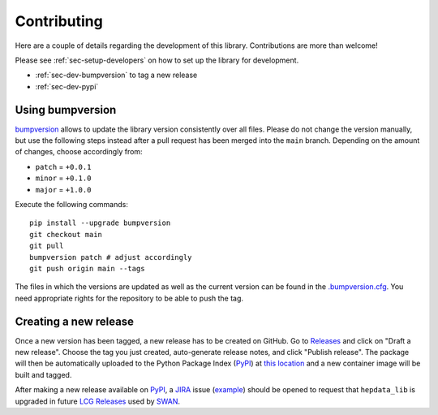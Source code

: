 Contributing
=======================

Here are a couple of details regarding the development of this library. Contributions are more than welcome!

Please see :ref:`sec-setup-developers` on how to set up the library for development.

- :ref:`sec-dev-bumpversion` to tag a new release
- :ref:`sec-dev-pypi`

.. _sec-dev-bumpversion:

Using bumpversion
-----------------------------

bumpversion_ allows to update the library version consistently over all files. Please do not change the version manually, but use the following steps instead after a pull request has been merged into the ``main`` branch. Depending on the amount of changes, choose accordingly from:

- ``patch`` = ``+0.0.1``
- ``minor`` = ``+0.1.0``
- ``major`` = ``+1.0.0``

Execute the following commands:

::

    pip install --upgrade bumpversion
    git checkout main
    git pull
    bumpversion patch # adjust accordingly
    git push origin main --tags

The files in which the versions are updated as well as the current version can be found in the `.bumpversion.cfg`_. You need appropriate rights for the repository to be able to push the tag.

.. _sec-dev-pypi:

Creating a new release
---------------------------

Once a new version has been tagged, a new release has to be created on GitHub.
Go to `Releases`_ and click on "Draft a new release".
Choose the tag you just created, auto-generate release notes, and click "Publish release".
The package will then be automatically uploaded to the Python Package Index (PyPI_) at `this location`_
and a new container image will be built and tagged.

After making a new release available on `PyPI`_, a `JIRA`_ issue (`example`_) should be opened to request that
``hepdata_lib`` is upgraded in future `LCG Releases`_ used by `SWAN`_.

.. _bumpversion: https://github.com/peritus/bumpversion
.. _.bumpversion.cfg: https://github.com/HEPData/hepdata_lib/blob/main/.bumpversion.cfg
.. _Releases: https://github.com/HEPData/hepdata_lib/releases
.. _PyPI: https://pypi.org
.. _this location: https://pypi.org/project/hepdata_lib/
.. _JIRA: https://its.cern.ch/jira/projects/SPI/
.. _example: https://its.cern.ch/jira/browse/SPI-2507
.. _LCG Releases: https://lcginfo.cern.ch/pkg/hepdata_lib/
.. _SWAN: http://swan.cern.ch/
